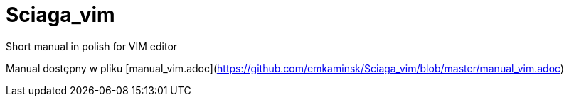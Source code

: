 :icons: font
:numbered:
:title: Main page / Strona domowa manuala VIM
ifdef::env-github[:outfilesuffix: .adoc]

# Sciaga_vim
Short manual in polish for VIM editor

Manual dostępny w pliku [manual_vim.adoc](https://github.com/emkaminsk/Sciaga_vim/blob/master/manual_vim.adoc)

